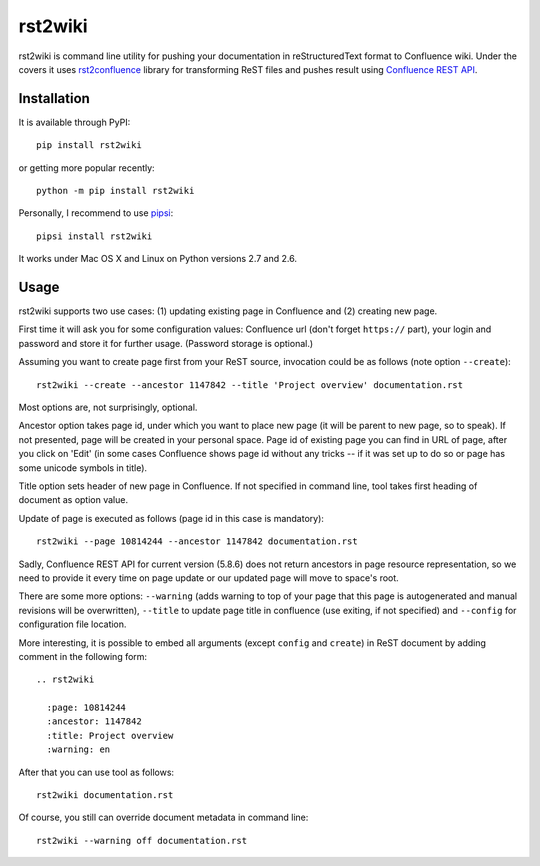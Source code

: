 rst2wiki
========

rst2wiki is command line utility for pushing your documentation
in reStructuredText format to Confluence wiki. Under the covers
it uses `rst2confluence <https://github.com/netresearch/rst2confluence>`_
library for transforming ReST files and pushes result using
`Confluence REST API <https://docs.atlassian.com/atlassian-confluence/REST/latest/>`_.


Installation
------------

It is available through PyPI::

  pip install rst2wiki

or getting more popular recently::

  python -m pip install rst2wiki

Personally, I recommend to use `pipsi <https://github.com/mitsuhiko/pipsi>`_::

  pipsi install rst2wiki

It works under Mac OS X and Linux on Python versions 2.7 and 2.6.


Usage
-----

rst2wiki supports two use cases: (1) updating existing page in Confluence
and (2) creating new page.

First time it will ask you for some configuration values:
Confluence url (don't forget ``https://`` part), your login and password
and store it for further usage. (Password storage is optional.)

Assuming you want to create page first from your ReST source, invocation
could be as follows (note option ``--create``)::

  rst2wiki --create --ancestor 1147842 --title 'Project overview' documentation.rst

Most options are, not surprisingly, optional.

Ancestor option takes page id, under which you want to place new page
(it will be parent to new page, so to speak).
If not presented, page will be created in your personal space.
Page id of existing page you can find in URL of page, after you click on 'Edit'
(in some cases Confluence shows page id without any tricks
-- if it was set up to do so or page has some unicode symbols in title).

Title option sets header of new page in Confluence. If not specified
in command line, tool takes first heading of document as option value.

Update of page is executed as follows (page id in this case is mandatory)::

  rst2wiki --page 10814244 --ancestor 1147842 documentation.rst

Sadly, Confluence REST API for current version (5.8.6) does not return
ancestors in page resource representation, so we need to provide it every time on
page update or our updated page will move to space's root.

There are some more options: ``--warning`` (adds warning to top of your page
that this page is autogenerated and manual revisions will be overwritten),
``--title`` to update page title in confluence (use exiting, if not specified)
and ``--config`` for configuration file location.

More interesting, it is possible to embed all arguments (except ``config`` and ``create``)
in ReST document by adding comment in the following form::

  .. rst2wiki

    :page: 10814244
    :ancestor: 1147842
    :title: Project overview
    :warning: en

After that you can use tool as follows::

  rst2wiki documentation.rst

Of course, you still can override document metadata in command line::

  rst2wiki --warning off documentation.rst
